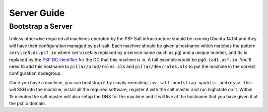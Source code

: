 Server Guide
============


Bootstrap a Server
------------------

Unless otherwise required all machines operated by the PSF Salt infrastructure
should be running Ubuntu 14.04 and they will have their configuration managed by
psf-salt. Each machine should be given a hostname which matches the pattern
``serviceN.dc.psf.io`` where ``serviceN`` is replaced by a service name (such as
``pg``) and a unique number, and ``dc`` is replaced by the `PSF DC identifier
<http://infra.psf.io/overview/#datacenters>`_ for the DC that this machine is
in. A full example would be ``pg0.iad1.psf.io``. You'll need to add this
hostname to ``pillar/prod/roles.sls`` and ``pillar/dev/roles.sls`` to put the
machine in the correct configuration nodegroup.

Once you have a machine, you can bootstrap it by simply executing
``inv salt.bootstrap <public address>``. This will SSH into the machine,
install all the required software, register it with the salt master and run
highstate on it. Within 15 minutes the salt master will also setup the DNS
for the machine and it will live at the hostname that you have given it at
the psf.io domain.
